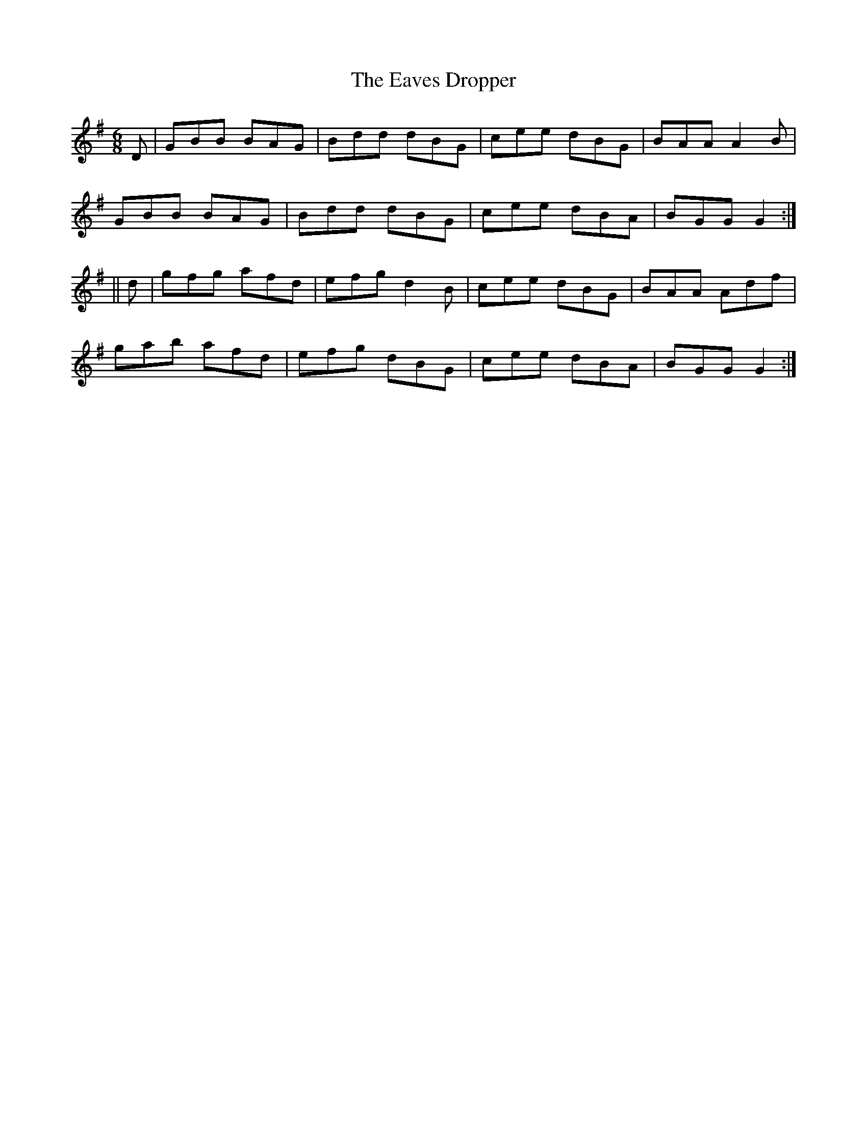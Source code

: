 X:719
T:The Eaves Dropper
M:6/8
L:1/8
B:O'NEILL'S 715
Z:Transcribed by A. LEE WORMAN
K:G
D|GBB BAG|Bdd dBG|cee dBG|BAA A2 B|
GBB BAG|Bdd dBG|cee dBA|BGG G2:|
||d|gfg afd|efg d2 B|cee dBG|BAA Adf|
gab afd|efg dBG|cee dBA|BGG G2:|
